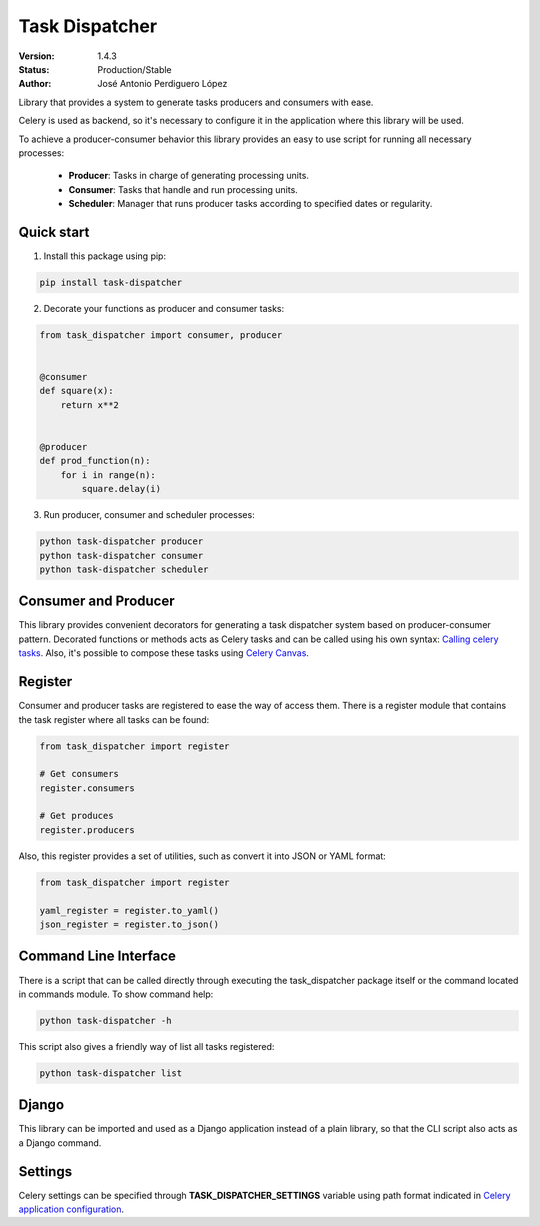 ===============
Task Dispatcher
===============

|build-status| |coverage|

:Version: 1.4.3
:Status: Production/Stable
:Author: José Antonio Perdiguero López


Library that provides a system to generate tasks producers and consumers with ease.

Celery is used as backend, so it's necessary to configure it in the application where this library will be used.

To achieve a producer-consumer behavior this library provides an easy to use script for running all necessary processes:

  - **Producer**: Tasks in charge of generating processing units.
  - **Consumer**: Tasks that handle and run processing units.
  - **Scheduler**: Manager that runs producer tasks according to specified dates or regularity.

Quick start
===========

1. Install this package using pip:

.. code:: bash

    pip install task-dispatcher

2. Decorate your functions as producer and consumer tasks:

.. code:: python

    from task_dispatcher import consumer, producer


    @consumer
    def square(x):
        return x**2


    @producer
    def prod_function(n):
        for i in range(n):
            square.delay(i)

3. Run producer, consumer and scheduler processes:

.. code:: bash

    python task-dispatcher producer
    python task-dispatcher consumer
    python task-dispatcher scheduler

Consumer and Producer
=====================

This library provides convenient decorators for generating a task dispatcher system based on producer-consumer pattern.
Decorated functions or methods acts as Celery tasks and can be called using his own syntax: `Calling celery tasks
<http://docs.celeryproject.org/en/latest/userguide/calling.html>`_. Also, it's possible to compose these tasks using
`Celery Canvas <http://docs.celeryproject.org/en/latest/userguide/canvas.html>`_.

Register
========

Consumer and producer tasks are registered to ease the way of access them. There is a register module that contains the
task register where all tasks can be found:

.. code:: python

    from task_dispatcher import register

    # Get consumers
    register.consumers

    # Get produces
    register.producers


Also, this register provides a set of utilities, such as convert it into JSON or YAML format:

.. code:: python

    from task_dispatcher import register

    yaml_register = register.to_yaml()
    json_register = register.to_json()

Command Line Interface
======================

There is a script that can be called directly through executing the task_dispatcher package itself or the command
located in commands module. To show command help:

.. code:: bash

    python task-dispatcher -h

This script also gives a friendly way of list all tasks registered:

.. code:: bash

    python task-dispatcher list

Django
======

This library can be imported and used as a Django application instead of a plain library, so that the CLI script also
acts as a Django command.

Settings
========

Celery settings can be specified through **TASK_DISPATCHER_SETTINGS** variable using path format indicated in
`Celery application configuration <http://docs.celeryproject.org/en/latest/userguide/application.html#configuration>`_.


.. |build-status| image:: https://travis-ci.org/PeRDy/task-dispatcher.svg?branch=master
    :alt: build status
    :scale: 100%
    :target: https://travis-ci.org/PeRDy/task-dispatcher
.. |coverage| image:: https://coveralls.io/repos/github/PeRDy/task-dispatcher/badge.svg
    :alt: coverage
    :scale: 100%
    :target: https://coveralls.io/github/PeRDy/task-dispatcher
